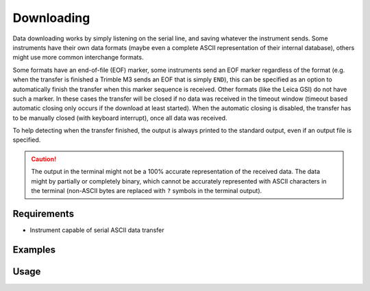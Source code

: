 Downloading
===========

Data downloading works by simply listening on the serial line, and saving
whatever the instrument sends. Some instruments have their own data formats
(maybe even a complete ASCII representation of their internal database), others
might use more common interchange formats.

Some formats have an end-of-file (EOF) marker, some instruments send an EOF
marker regardless of the format (e.g. when the transfer is finished a Trimble
M3 sends an EOF that is simply ``END``), this can be specified as an option to
automatically finish the transfer when this marker sequence is received.
Other formats (like the Leica GSI) do not have such a marker. In these cases
the transfer will be closed if no data was received in the timeout window
(timeout based automatic closing only occurs if the download at least started).
When the automatic closing is disabled, the transfer has to be manually closed
(with keyboard interrupt), once all data was received.

To help detecting when the transfer finished, the output is always printed
to the standard output, even if an output file is specified.

.. caution::
    :class: warning

    The output in the terminal might not be a 100% accurate representation of
    the received data. The data might by partially or completely binary, which
    cannot be accurately represented with ASCII characters in the terminal
    (non-ASCII bytes are replaced with ``?`` symbols in the terminal output).

Requirements
------------

- Instrument capable of serial ASCII data transfer

Examples
--------

.. code-block:: shell
    :caption: Downloading Trimble M5 format

    iman download data --eof END -b 38400 COM4 data.m5

Usage
-----

.. click:: instrumentman.datatransfer:cli_download
    :prog: iman download data
